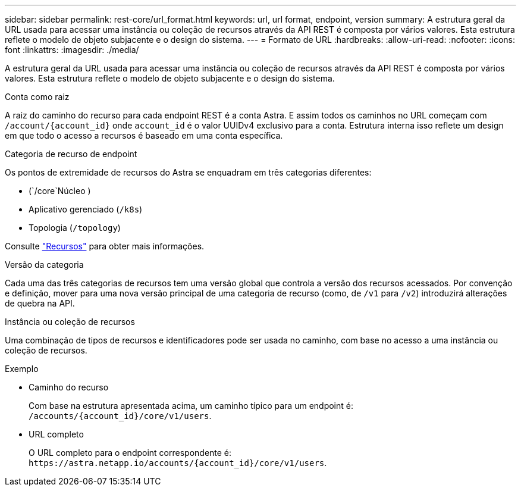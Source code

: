 ---
sidebar: sidebar 
permalink: rest-core/url_format.html 
keywords: url, url format, endpoint, version 
summary: A estrutura geral da URL usada para acessar uma instância ou coleção de recursos através da API REST é composta por vários valores. Esta estrutura reflete o modelo de objeto subjacente e o design do sistema. 
---
= Formato de URL
:hardbreaks:
:allow-uri-read: 
:nofooter: 
:icons: font
:linkattrs: 
:imagesdir: ./media/


[role="lead"]
A estrutura geral da URL usada para acessar uma instância ou coleção de recursos através da API REST é composta por vários valores. Esta estrutura reflete o modelo de objeto subjacente e o design do sistema.

.Conta como raiz
A raiz do caminho do recurso para cada endpoint REST é a conta Astra. E assim todos os caminhos no URL começam com `/account/{account_id}` onde `account_id` é o valor UUIDv4 exclusivo para a conta. Estrutura interna isso reflete um design em que todo o acesso a recursos é baseado em uma conta específica.

.Categoria de recurso de endpoint
Os pontos de extremidade de recursos do Astra se enquadram em três categorias diferentes:

* (`/core`Núcleo )
* Aplicativo gerenciado (`/k8s`)
* Topologia (`/topology`)


Consulte link:../endpoints/resources.html["Recursos"] para obter mais informações.

.Versão da categoria
Cada uma das três categorias de recursos tem uma versão global que controla a versão dos recursos acessados. Por convenção e definição, mover para uma nova versão principal de uma categoria de recurso (como, de `/v1` para `/v2`) introduzirá alterações de quebra na API.

.Instância ou coleção de recursos
Uma combinação de tipos de recursos e identificadores pode ser usada no caminho, com base no acesso a uma instância ou coleção de recursos.

.Exemplo
* Caminho do recurso
+
Com base na estrutura apresentada acima, um caminho típico para um endpoint é: `/accounts/{account_id}/core/v1/users`.

* URL completo
+
O URL completo para o endpoint correspondente é: `\https://astra.netapp.io/accounts/{account_id}/core/v1/users`.


